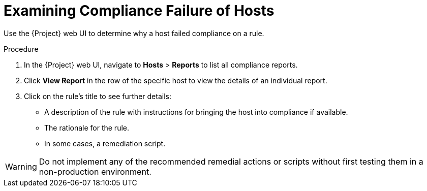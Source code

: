 [id='examining-rule-results_{context}']
= Examining Compliance Failure of Hosts

Use the {Project} web UI to determine why a host failed compliance on a rule.

.Procedure

. In the {Project} web UI, navigate to *Hosts* > *Reports* to list all compliance reports.
. Click *View Report* in the row of the specific host to view the details of an individual report.
. Click on the rule's title to see further details:
* A description of the rule with instructions for bringing the host into compliance if available.
* The rationale for the rule.
* In some cases, a remediation script.

[WARNING]
====
Do not implement any of the recommended remedial actions or scripts without first testing them in a non-production environment.
====

